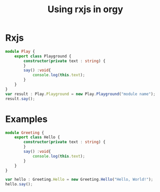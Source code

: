 #+TITLE: Using rxjs in orgy

* Rxjs

#+BEGIN_SRC typescript
module Play {
    export class Playground {
        constructor(private text : string) {
        }
        say() :void{
            console.log(this.text);
        }
    }
}
var result : Play.Playground = new Play.Playground("module name");
result.say();
#+END_SRC

#+RESULTS:
: module name

* Examples

#+BEGIN_SRC typescript :wrap SRC js
module Greeting {
    export class Hello {
        constructor(private text : string) {
        }
        say() :void{
            console.log(this.text);
        }
    }
}

var hello : Greeting.Hello = new Greeting.Hello("Hello, World!");
hello.say();
#+END_SRC

#+RESULTS:
#+BEGIN_SRC js
var Greeting;
(function (Greeting) {
    var Hello = /** @class */ (function () {
        function Hello(text) {
            this.text = text;
        }
        Hello.prototype.say = function () {
            console.log(this.text);
        };
        return Hello;
    }());
    Greeting.Hello = Hello;
})(Greeting || (Greeting = {}));
var hello = new Greeting.Hello("Hello, World!");
hello.say();
#+END_SRC
